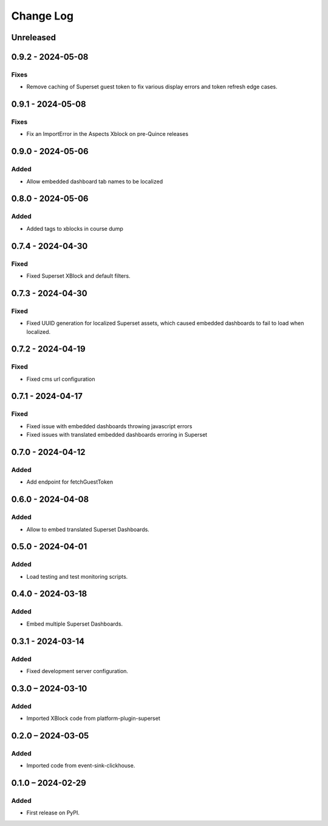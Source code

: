Change Log
##########

..
   All enhancements and patches to platform_plugin_aspects will be documented
   in this file.  It adheres to the structure of https://keepachangelog.com/ ,
   but in reStructuredText instead of Markdown (for ease of incorporation into
   Sphinx documentation and the PyPI description).

   This project adheres to Semantic Versioning (https://semver.org/).

.. There should always be an "Unreleased" section for changes pending release.

Unreleased
**********

0.9.2 - 2024-05-08
******************

Fixes
=====

* Remove caching of Superset guest token to fix various display errors and token refresh edge cases.

0.9.1 - 2024-05-08
******************

Fixes
=====

* Fix an ImportError in the Aspects Xblock on pre-Quince releases


0.9.0 - 2024-05-06
******************

Added
=====

* Allow embedded dashboard tab names to be localized

0.8.0 - 2024-05-06
******************

Added
=====

* Added tags to xblocks in course dump


0.7.4 - 2024-04-30
******************

Fixed
=====
* Fixed Superset XBlock and default filters.

0.7.3 - 2024-04-30
******************

Fixed
=====

* Fixed UUID generation for localized Superset assets, which caused embedded
  dashboards to fail to load when localized.

0.7.2 - 2024-04-19
******************

Fixed
=====

* Fixed cms url configuration

0.7.1 - 2024-04-17
******************

Fixed
=====

* Fixed issue with embedded dashboards throwing javascript errors
* Fixed issues with translated embedded dashboards erroring in Superset

0.7.0 - 2024-04-12
******************

Added
=====

* Add endpoint for fetchGuestToken

0.6.0 - 2024-04-08
******************

Added
=====

* Allow to embed translated Superset Dashboards.

0.5.0 - 2024-04-01
******************

Added
=====

* Load testing and test monitoring scripts.

0.4.0 - 2024-03-18
******************

Added
=====

* Embed multiple Superset Dashboards.

0.3.1 - 2024-03-14
******************

Added
=====

* Fixed development server configuration.

0.3.0 – 2024-03-10
******************

Added
=====

* Imported XBlock code from platform-plugin-superset

0.2.0 – 2024-03-05
******************

Added
=====

* Imported code from event-sink-clickhouse.

0.1.0 – 2024-02-29
**********************************************

Added
=====

* First release on PyPI.
